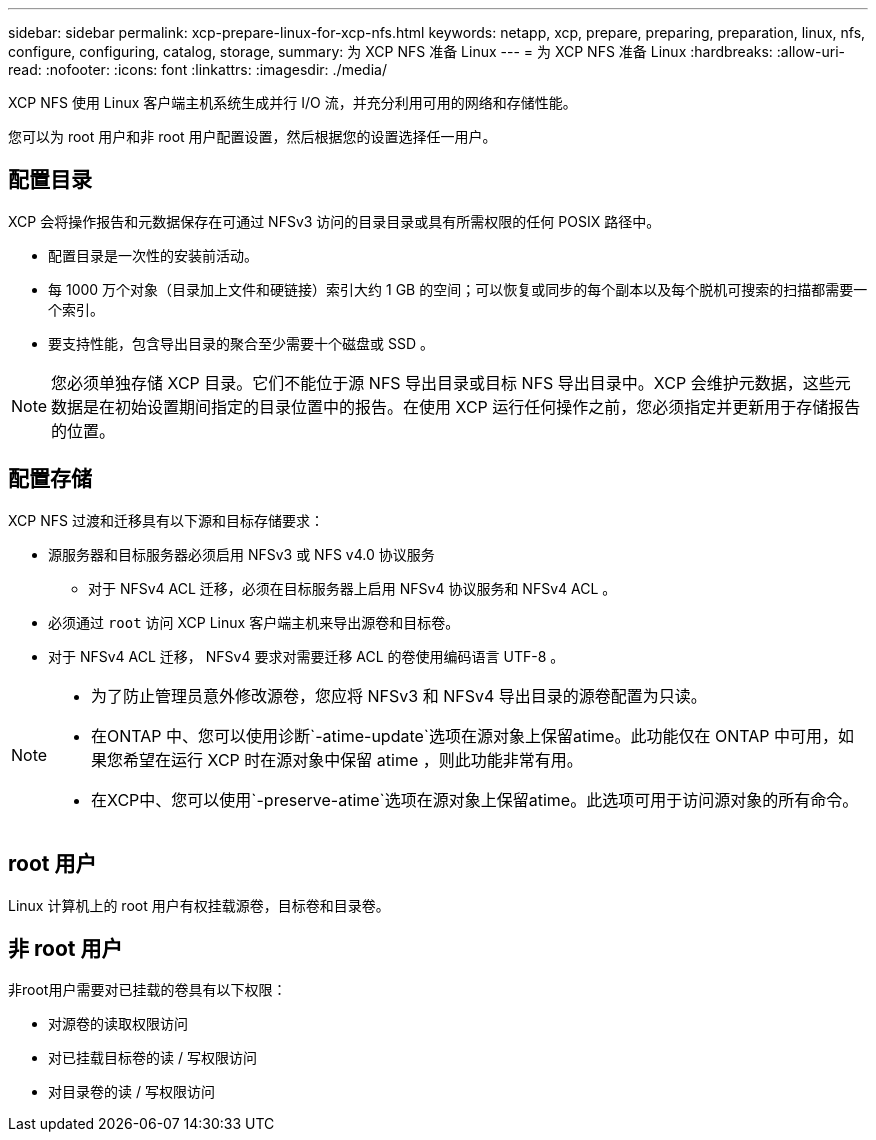 ---
sidebar: sidebar 
permalink: xcp-prepare-linux-for-xcp-nfs.html 
keywords: netapp, xcp, prepare, preparing, preparation, linux, nfs, configure, configuring, catalog, storage, 
summary: 为 XCP NFS 准备 Linux 
---
= 为 XCP NFS 准备 Linux
:hardbreaks:
:allow-uri-read: 
:nofooter: 
:icons: font
:linkattrs: 
:imagesdir: ./media/


[role="lead"]
XCP NFS 使用 Linux 客户端主机系统生成并行 I/O 流，并充分利用可用的网络和存储性能。

您可以为 root 用户和非 root 用户配置设置，然后根据您的设置选择任一用户。



== 配置目录

XCP 会将操作报告和元数据保存在可通过 NFSv3 访问的目录目录或具有所需权限的任何 POSIX 路径中。

* 配置目录是一次性的安装前活动。
* 每 1000 万个对象（目录加上文件和硬链接）索引大约 1 GB 的空间；可以恢复或同步的每个副本以及每个脱机可搜索的扫描都需要一个索引。
* 要支持性能，包含导出目录的聚合至少需要十个磁盘或 SSD 。



NOTE: 您必须单独存储 XCP 目录。它们不能位于源 NFS 导出目录或目标 NFS 导出目录中。XCP 会维护元数据，这些元数据是在初始设置期间指定的目录位置中的报告。在使用 XCP 运行任何操作之前，您必须指定并更新用于存储报告的位置。



== 配置存储

XCP NFS 过渡和迁移具有以下源和目标存储要求：

* 源服务器和目标服务器必须启用 NFSv3 或 NFS v4.0 协议服务
+
** 对于 NFSv4 ACL 迁移，必须在目标服务器上启用 NFSv4 协议服务和 NFSv4 ACL 。


* 必须通过 `root` 访问 XCP Linux 客户端主机来导出源卷和目标卷。
* 对于 NFSv4 ACL 迁移， NFSv4 要求对需要迁移 ACL 的卷使用编码语言 UTF-8 。


[NOTE]
====
* 为了防止管理员意外修改源卷，您应将 NFSv3 和 NFSv4 导出目录的源卷配置为只读。
* 在ONTAP 中、您可以使用诊断`-atime-update`选项在源对象上保留atime。此功能仅在 ONTAP 中可用，如果您希望在运行 XCP 时在源对象中保留 atime ，则此功能非常有用。
* 在XCP中、您可以使用`-preserve-atime`选项在源对象上保留atime。此选项可用于访问源对象的所有命令。


====


== root 用户

Linux 计算机上的 root 用户有权挂载源卷，目标卷和目录卷。



== 非 root 用户

非root用户需要对已挂载的卷具有以下权限：

* 对源卷的读取权限访问
* 对已挂载目标卷的读 / 写权限访问
* 对目录卷的读 / 写权限访问

